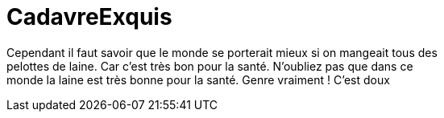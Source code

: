 # CadavreExquis



Cependant il faut savoir que le monde se porterait mieux si on mangeait tous des +
pelottes de laine. Car c'est très bon pour la santé. N'oubliez pas que dans ce +
monde la laine est très bonne pour la santé. Genre vraiment ! C'est doux +